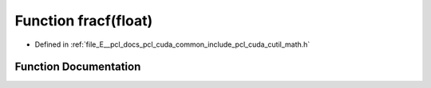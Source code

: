 .. _exhale_function_cuda_2common_2include_2pcl_2cuda_2cutil__math_8h_1aa8a9d57950bb3ca3835bece91188dbf4:

Function fracf(float)
=====================

- Defined in :ref:`file_E__pcl_docs_pcl_cuda_common_include_pcl_cuda_cutil_math.h`


Function Documentation
----------------------


.. doxygenfunction:: fracf(float)
